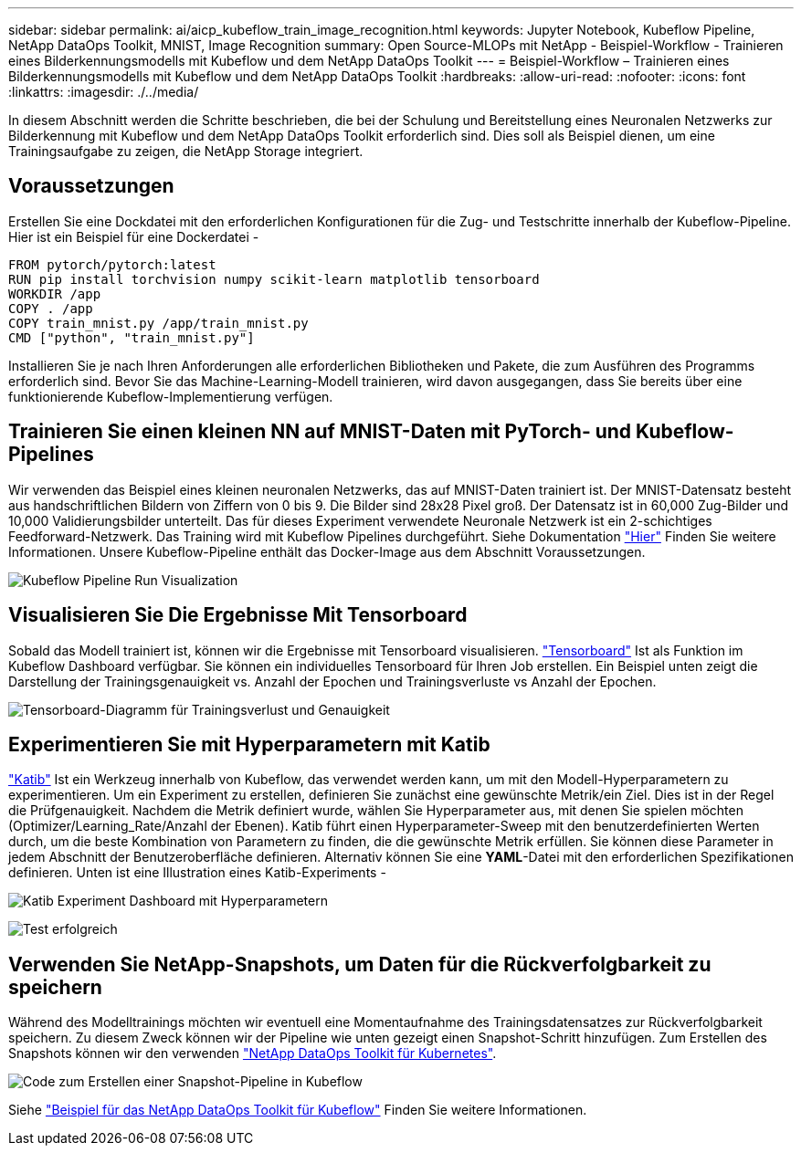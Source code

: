 ---
sidebar: sidebar 
permalink: ai/aicp_kubeflow_train_image_recognition.html 
keywords: Jupyter Notebook, Kubeflow Pipeline, NetApp DataOps Toolkit, MNIST, Image Recognition 
summary: Open Source-MLOPs mit NetApp - Beispiel-Workflow - Trainieren eines Bilderkennungsmodells mit Kubeflow und dem NetApp DataOps Toolkit 
---
= Beispiel-Workflow – Trainieren eines Bilderkennungsmodells mit Kubeflow und dem NetApp DataOps Toolkit
:hardbreaks:
:allow-uri-read: 
:nofooter: 
:icons: font
:linkattrs: 
:imagesdir: ./../media/


[role="lead"]
In diesem Abschnitt werden die Schritte beschrieben, die bei der Schulung und Bereitstellung eines Neuronalen Netzwerks zur Bilderkennung mit Kubeflow und dem NetApp DataOps Toolkit erforderlich sind. Dies soll als Beispiel dienen, um eine Trainingsaufgabe zu zeigen, die NetApp Storage integriert.



== Voraussetzungen

Erstellen Sie eine Dockdatei mit den erforderlichen Konfigurationen für die Zug- und Testschritte innerhalb der Kubeflow-Pipeline.
Hier ist ein Beispiel für eine Dockerdatei -

[source]
----
FROM pytorch/pytorch:latest
RUN pip install torchvision numpy scikit-learn matplotlib tensorboard
WORKDIR /app
COPY . /app
COPY train_mnist.py /app/train_mnist.py
CMD ["python", "train_mnist.py"]
----
Installieren Sie je nach Ihren Anforderungen alle erforderlichen Bibliotheken und Pakete, die zum Ausführen des Programms erforderlich sind. Bevor Sie das Machine-Learning-Modell trainieren, wird davon ausgegangen, dass Sie bereits über eine funktionierende Kubeflow-Implementierung verfügen.



== Trainieren Sie einen kleinen NN auf MNIST-Daten mit PyTorch- und Kubeflow-Pipelines

Wir verwenden das Beispiel eines kleinen neuronalen Netzwerks, das auf MNIST-Daten trainiert ist. Der MNIST-Datensatz besteht aus handschriftlichen Bildern von Ziffern von 0 bis 9. Die Bilder sind 28x28 Pixel groß. Der Datensatz ist in 60,000 Zug-Bilder und 10,000 Validierungsbilder unterteilt. Das für dieses Experiment verwendete Neuronale Netzwerk ist ein 2-schichtiges Feedforward-Netzwerk. Das Training wird mit Kubeflow Pipelines durchgeführt. Siehe Dokumentation https://www.kubeflow.org/docs/components/pipelines/v1/introduction/["Hier"^] Finden Sie weitere Informationen. Unsere Kubeflow-Pipeline enthält das Docker-Image aus dem Abschnitt Voraussetzungen.

image:kubeflow_pipeline.png["Kubeflow Pipeline Run Visualization"]



== Visualisieren Sie Die Ergebnisse Mit Tensorboard

Sobald das Modell trainiert ist, können wir die Ergebnisse mit Tensorboard visualisieren. https://www.tensorflow.org/tensorboard["Tensorboard"^] Ist als Funktion im Kubeflow Dashboard verfügbar. Sie können ein individuelles Tensorboard für Ihren Job erstellen. Ein Beispiel unten zeigt die Darstellung der Trainingsgenauigkeit vs. Anzahl der Epochen und Trainingsverluste vs Anzahl der Epochen.

image:tensorboard_graph.png["Tensorboard-Diagramm für Trainingsverlust und Genauigkeit"]



== Experimentieren Sie mit Hyperparametern mit Katib

https://www.kubeflow.org/docs/components/katib/hyperparameter/["Katib"^] Ist ein Werkzeug innerhalb von Kubeflow, das verwendet werden kann, um mit den Modell-Hyperparametern zu experimentieren. Um ein Experiment zu erstellen, definieren Sie zunächst eine gewünschte Metrik/ein Ziel. Dies ist in der Regel die Prüfgenauigkeit. Nachdem die Metrik definiert wurde, wählen Sie Hyperparameter aus, mit denen Sie spielen möchten (Optimizer/Learning_Rate/Anzahl der Ebenen). Katib führt einen Hyperparameter-Sweep mit den benutzerdefinierten Werten durch, um die beste Kombination von Parametern zu finden, die die gewünschte Metrik erfüllen. Sie können diese Parameter in jedem Abschnitt der Benutzeroberfläche definieren. Alternativ können Sie eine *YAML*-Datei mit den erforderlichen Spezifikationen definieren. Unten ist eine Illustration eines Katib-Experiments -

image:katib_experiment_1.png["Katib Experiment Dashboard mit Hyperparametern"]

image:katib_experiment_2.png["Test erfolgreich"]



== Verwenden Sie NetApp-Snapshots, um Daten für die Rückverfolgbarkeit zu speichern

Während des Modelltrainings möchten wir eventuell eine Momentaufnahme des Trainingsdatensatzes zur Rückverfolgbarkeit speichern. Zu diesem Zweck können wir der Pipeline wie unten gezeigt einen Snapshot-Schritt hinzufügen. Zum Erstellen des Snapshots können wir den verwenden https://github.com/NetApp/netapp-dataops-toolkit/tree/main/netapp_dataops_k8s["NetApp DataOps Toolkit für Kubernetes"^].

image:kubeflow_snapshot.png["Code zum Erstellen einer Snapshot-Pipeline in Kubeflow"]

Siehe https://github.com/NetApp/netapp-dataops-toolkit/tree/main/netapp_dataops_k8s/Examples/Kubeflow["Beispiel für das NetApp DataOps Toolkit für Kubeflow"^] Finden Sie weitere Informationen.
